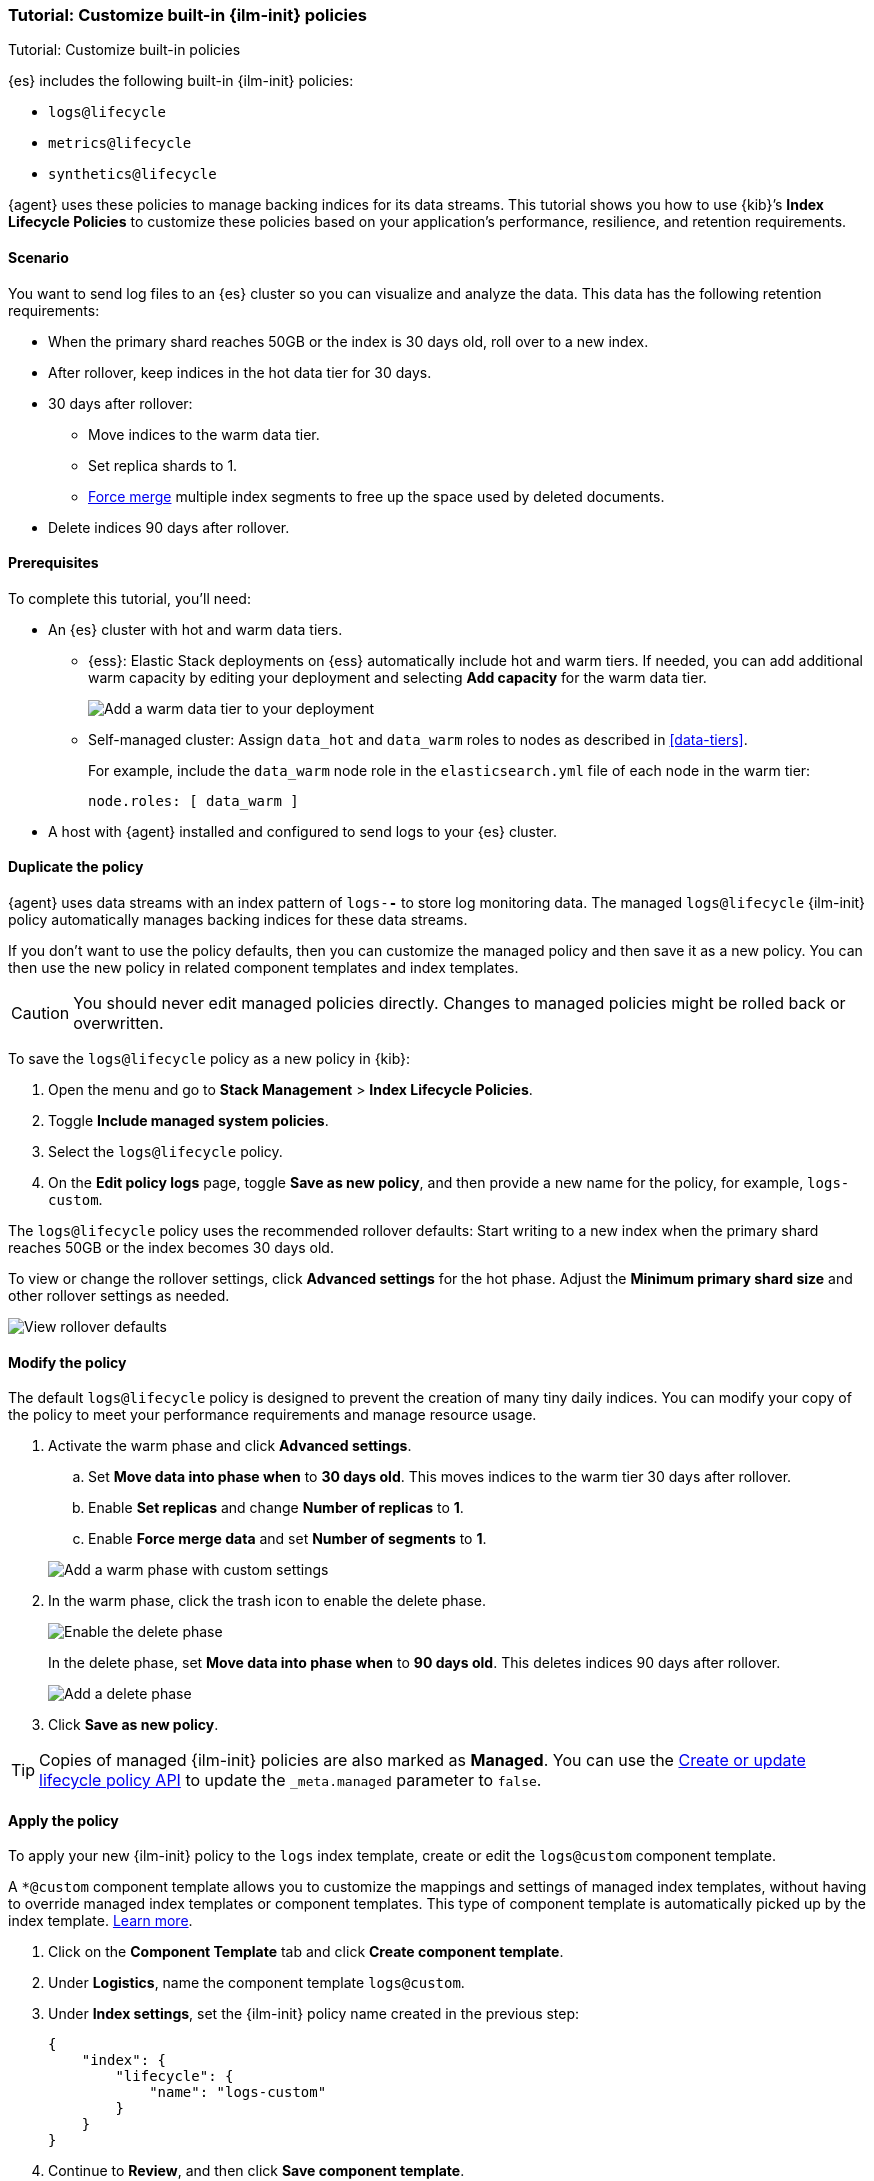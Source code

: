 [[example-using-index-lifecycle-policy]]
=== Tutorial: Customize built-in {ilm-init} policies

++++
<titleabbrev>Tutorial: Customize built-in policies</titleabbrev>
++++

{es} includes the following built-in {ilm-init} policies:

- `logs@lifecycle`
- `metrics@lifecycle`
- `synthetics@lifecycle`

{agent} uses these policies to manage backing indices for its data streams.
This tutorial shows you how to use {kib}’s **Index Lifecycle Policies** to
customize these policies based on your application's performance, resilience,
and retention requirements.

[discrete]
[[example-using-index-lifecycle-policy-scenario]]
==== Scenario

You want to send log files to an {es} cluster so you can visualize and analyze
the data. This data has the following retention requirements:

* When the primary shard reaches 50GB or the index is 30 days old, roll over to a new index.
* After rollover, keep indices in the hot data tier for 30 days.
* 30 days after rollover:
  ** Move indices to the warm data tier.
  ** Set replica shards to 1.
  ** <<indices-forcemerge, Force merge>> multiple index segments to free up the
  space used by deleted documents.
* Delete indices 90 days after rollover.

[discrete]
[[example-using-index-lifecycle-policy-prerequisites]]
==== Prerequisites

To complete this tutorial, you'll need:

* An {es} cluster with hot and warm data tiers.

** {ess}:
Elastic Stack deployments on {ess} automatically include hot and warm tiers. If needed, you can add additional warm capacity by editing your deployment and selecting **Add capacity** for the warm data tier.
+ 
[role="screenshot"]
image::images/ilm/tutorial-ilm-add-warm-data-tier.png[Add a warm data tier to your deployment]

** Self-managed cluster:
Assign `data_hot` and `data_warm` roles to nodes as described in
<<data-tiers>>.
+ 
For example, include the `data_warm` node role in the `elasticsearch.yml` file
of each node in the warm tier:
+ 
[source,yaml]
----
node.roles: [ data_warm ]
----

* A host with {agent} installed and configured to send logs to your {es}
cluster.

[discrete]
[[example-using-index-lifecycle-policy-duplicate-ilm-policy]]
==== Duplicate the policy

{agent} uses data streams with an index pattern of `logs-*-*` to store log
monitoring data. The managed `logs@lifecycle` {ilm-init} policy automatically manages
backing indices for these data streams. 

If you don't want to use the policy defaults, then you can customize the managed policy and then save it as a new policy. You can then use the new policy in related component templates and index templates.

CAUTION: You should never edit managed policies directly. Changes to managed policies might be rolled back or overwritten.

To save the `logs@lifecycle` policy as a new policy in {kib}:

. Open the menu and go to **Stack Management** > **Index Lifecycle Policies**.
. Toggle **Include managed system policies**.
. Select the `logs@lifecycle` policy.
. On the **Edit policy logs** page, toggle **Save as new policy**, and then provide a new name for the policy, for example, `logs-custom`.

The `logs@lifecycle` policy uses the recommended rollover defaults: Start writing to a new
index when the primary shard reaches 50GB or the index becomes 30 days old.

To view or change the rollover settings, click **Advanced settings** for the hot
phase. Adjust the **Minimum primary shard size** and other rollover settings as needed.

[role="screenshot"]
image::images/ilm/tutorial-ilm-hotphaserollover-new.png[View rollover defaults]

[discrete]
[[ilm-ex-modify-policy]]
==== Modify the policy

The default `logs@lifecycle` policy is designed to prevent the creation of many tiny daily
indices. You can modify your copy of the policy to meet your performance requirements and
manage resource usage.

. Activate the warm phase and click **Advanced settings**.
+ 
-- 
.. Set **Move data into phase when** to **30 days old**. This moves indices to
the warm tier 30 days after rollover.

.. Enable **Set replicas** and change **Number of replicas** to **1**.

.. Enable **Force merge data** and set **Number of segments** to **1**.

[role="screenshot"]
image::images/ilm/tutorial-ilm-modify-new-warm-phase-rollover.png[Add a warm phase with custom settings]
--

. In the warm phase, click the trash icon to enable the delete phase.
+ 
[role="screenshot"]
image::images/ilm/tutorial-ilm-enable-delete-phase-new.png[Enable the delete phase]
+ 
In the delete phase, set **Move data into phase when** to **90 days old**. This
deletes indices 90 days after rollover.
+ 
[role="screenshot"]
image::images/ilm/tutorial-ilm-delete-phase-new.png[Add a delete phase]

. Click **Save as new policy**.

TIP:  Copies of managed {ilm-init} policies are also marked as **Managed**. You can use the <<ilm-put-lifecycle,Create or update lifecycle policy API>> to update the `_meta.managed` parameter to `false`.

[discrete]
[[example-using-index-lifecycle-policy-apply-policy]]
==== Apply the policy

To apply your new {ilm-init} policy to the `logs` index template, create or edit the `logs@custom` component template. 

A `*@custom` component template allows you to customize the mappings and settings of managed index templates, without having to override managed index templates or component templates. This type of component template is automatically picked up by the index template. <<put-component-template-api-path-params,Learn more>>.

. Click on the **Component Template** tab and click **Create component template**.
. Under **Logistics**, name the component template `logs@custom`.
. Under **Index settings**, set the {ilm-init} policy name created in the previous step:
+ 
[source,JSON]
--------------------------------------------------
{
    "index": {
        "lifecycle": {
            "name": "logs-custom"
        }
    }
}
--------------------------------------------------
+ 
. Continue to **Review**, and then click **Save component template**.
. Click the **Index Templates**, tab, and then select the `logs` index template.
. In the summary, view the **Component templates** list. `logs@custom` should be listed.
